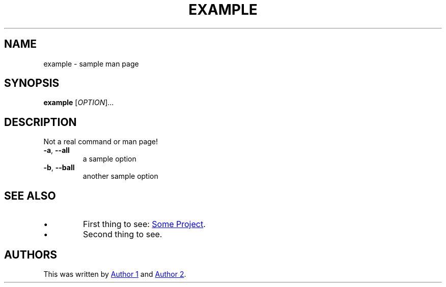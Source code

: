 .TH EXAMPLE "1" "June 2024" "manner" "Example Man Page"

.SH NAME
example \- sample man page

.SH SYNOPSIS
.B example
[\fI\,OPTION\/\fR]...

.SH DESCRIPTION
.\" This is a comment
.PP
Not a real command or man page!
.TP
\fB\-a\fR, \fB\-\-all\fR
a sample option
.TP
\fB\-b\fR, \fB\-\-ball\fR
another sample option
.PP

.TS
tab(@);
l l.
T{
Column 1
T}@T{
Column 2
T}
_
T{
row1
T}@T{
This is some tabular date
T}
T{
this is the second row
T}@T{
translated to an HTML <table>
T}
.TE


.SH SEE ALSO
.IP \(bu
First thing to see:
.UR https://example.com/something
Some Project
.UE .
.IP \(bu
Second thing to see.

.SH AUTHORS
This was written by
.MT author1@example.com
Author 1
.ME
and
.MT author2@example.com
Author 2
.ME .
